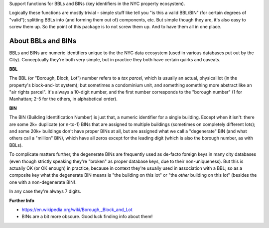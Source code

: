 Support functions for BBLs and BINs (key identifiers in the NYC property ecosystem).

Logically these functions are mostly trivial - simple stuff like tell you "is this a valid BBL/BIN"
(for certain degrees of "valid"); splitting BBLs into (and forming them out of) components, etc.  
But simple though they are, it's also easy to screw them up.  So the point of this package is 
to not screw them up.  And to have them all in one place.

About BBLs and BINs
-------------------

BBLs and BINs are numeric identifiers unique to the the NYC data ecosystem (used in various 
databases put out by the City).  Conceptually they're both very simple, but in practice they 
both have certain quirks and caveats.

**BBL**

The BBL (or "Borough, Block, Lot") number refers to a *tax parcel*, which is usually 
an actual, physical lot (in the property's block-and-lot system); but sometimes a 
condominium unit, and something something more abstract like an "air rights parcel".
It's always a 10-digit number, and the first number corresponds to the "borough number"
(1 for Manhattan; 2-5 for the others, in alphabetical order).

**BIN**

The BIN (Building Identification Number) is just that, a numeric identifier for a 
single building.  Except when it isn't: there are some 2k+ duplicate (or n-to-1) BINs
that are assigned to multiple buildings (sometimes on completely different lots); and 
some 20k+ buildings don't have proper BINs at all, but are assigned what we call a 
"degenerate" BIN (and what others call a "million" BIN), which have all zeros except 
for the leading digit (which is also the borough number, as with BBLs).

To complicate matters further, the degenerate BINs are frequently used as de-facto 
foreign keys in many city databases (even though strictly speaking they're "broken" 
as proper database keys, due to their non-uniqueness).  But this is actually OK 
(or OK enough) in practice, because in context they're usually used in association
with a BBL; so as a composite key what the degenerate BIN means is "the building on
this lot" or "the *other* building on this lot" (besides the one with a 
non-degenerate BIN).  

In any case they're always 7 digits.  

**Further Info**

* https://en.wikipedia.org/wiki/Borough,_Block_and_Lot
* BINs are a bit more obscure.  Good luck finding info about them!



